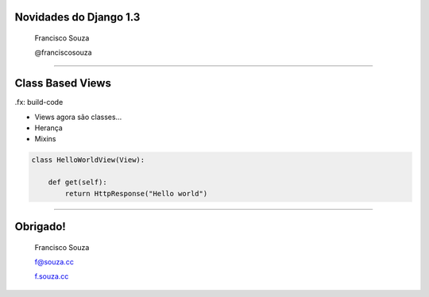 Novidades do Django 1.3
=======================

    Francisco Souza

    @franciscosouza

------------------------

Class Based Views
=================

.fx: build-code

* Views agora são classes...
* Herança
* Mixins

.. sourcecode:: python

    class HelloWorldView(View):

        def get(self):
            return HttpResponse("Hello world")

------------------------

Obrigado!
=========

    Francisco Souza

    f@souza.cc

    `f.souza.cc <http://f.souza.cc>`_
